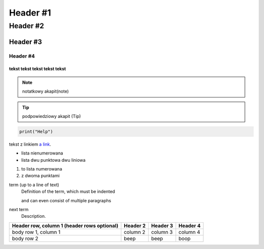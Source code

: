 =================
Header #1
=================
##########
Header #2
##########
Header #3
***********
----------
Header #4
----------

""""""""""""
tekst tekst tekst tekst tekst
""""""""""""
.. note:: notatkowy akapit(note)

.. TIP:: podpowiedziowy akapit (Tip)

.. code-block::

       print("Help")

tekst z linkiem `a link`_.

.. _a link: https://www.youtube.pl

.. _my-reference-label:

* lista nienumerowana
* lista dwu punktowa 
  dwu liniowa

1. to lista numerowana
2. z dwoma punktami


term (up to a line of text)
   Definition of the term, which must be indented

   and can even consist of multiple paragraphs

next term
   Description.

.. image:: https://eloblog.pl/wp-content/uploads/2015/10/malpa-selfie.jpg
  :width: 400
  :alt: pibble

+------------------------+------------+----------+----------+
| Header row, column 1   | Header 2   | Header 3 | Header 4 |
| (header rows optional) |            |          |          |
+========================+============+==========+==========+
| body row 1, column 1   | column 2   | column 3 | column 4 |
+------------------------+------------+----------+----------+
| body row 2             | beep       | beep     | boop     |
+------------------------+------------+----------+----------+

